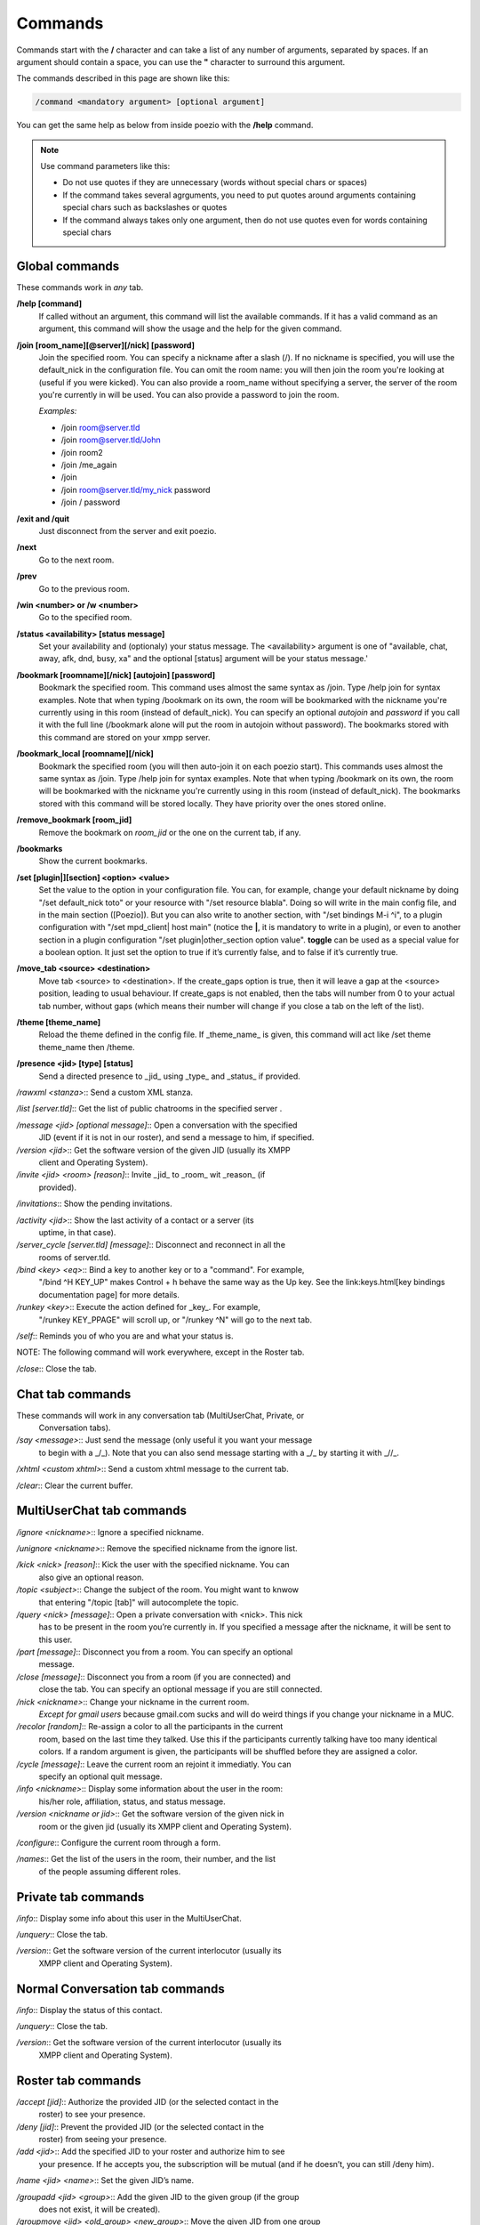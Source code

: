 Commands
========

Commands start with the **/** character and can take a list of any number
of arguments, separated by spaces. If an argument should contain a space,
you can use the **"** character to surround this argument.

The commands described in this page are shown like this:

.. code-block::

    /command <mandatory argument> [optional argument]

You can get the same help as below from inside poezio with the **/help** command.

.. note:: Use command parameters like this:

    - Do not use quotes if they are unnecessary (words without special chars or spaces)
    - If the command takes several agrguments, you need to put quotes around arguments containing special chars such as backslashes or quotes
    - If the command always takes only one argument, then do not use quotes even for words containing special chars

Global commands
~~~~~~~~~~~~~~~

These commands work in *any* tab.

**/help [command]**
    If called without an argument, this command will list the
    available commands. If it has a valid command as an argument, this command
    will show the usage and the help for the given command.

**/join [room_name][@server][/nick] [password]**
    Join the specified room. You
    can specify a nickname after a slash (/). If no nickname is specified, you
    will use the default_nick in the configuration file. You can omit the room
    name: you will then join the room you're looking at (useful if you were
    kicked). You can also provide a room_name without specifying a server, the
    server of the room you're currently in will be used. You can also provide a
    password to join the room.

    *Examples:*

    - /join room@server.tld
    - /join room@server.tld/John
    - /join room2
    - /join /me_again
    - /join
    - /join room@server.tld/my_nick password
    - /join / password

**/exit and /quit**
    Just disconnect from the server and exit poezio.

.. _command-next:
**/next**
    Go to the next room.

.. _command-prev:
**/prev**
    Go to the previous room.

.. _command-win:
**/win <number> or /w <number>**
    Go to the specified room.

.. _command-status:
**/status <availability> [status message]**
    Set your availability and
    (optionaly) your status message. The <availability> argument is one of
    "available, chat, away, afk, dnd, busy, xa" and the optional [status] argument
    will be your status message.'

.. _command-bookmark:
**/bookmark [roomname][/nick] [autojoin] [password]**
    Bookmark the specified
    room. This command uses  almost the same syntax as /join. Type /help join for
    syntax examples. Note that when typing /bookmark on its own, the room will be
    bookmarked with the nickname you're currently using in this room (instead of
    default_nick). You can specify an optional *autojoin* and *password* if you
    call it with the full line (/bookmark alone will put the room in autojoin
    without password). The bookmarks stored with this command are stored on your
    xmpp server.

.. _command-bookmark-local:
**/bookmark_local [roomname][/nick]**
    Bookmark the  specified room (you will
    then auto-join it on each poezio start). This commands uses almost the same
    syntax as /join. Type /help join for syntax examples. Note that when typing
    /bookmark on its own, the room will be bookmarked with the nickname you're
    currently using in this room (instead of default_nick). The bookmarks stored
    with this command will be stored locally. They have priority over the ones
    stored online.

.. _command-remove-bookmark:
**/remove_bookmark [room_jid]**
    Remove the bookmark on *room_jid* or the one on the current tab, if any.

.. _command-bookmarks:
**/bookmarks**
    Show the current bookmarks.

.. _command-set:
**/set [plugin|][section] <option> <value>**
    Set the value to the option in
    your configuration file. You can, for example, change your default nickname
    by doing "/set default_nick toto" or your resource with "/set resource
    blabla".  Doing so will write in the main config file, and in the main
    section ([Poezio]). But you can also write to another section, with "/set
    bindings M-i ^i", to a plugin configuration with "/set mpd_client| host
    main" (notice the **|**, it is mandatory to write in a plugin), or even to
    another section in a plugin configuration "/set plugin|other_section option
    value".  **toggle** can be used as a special value for a boolean option. It
    just set the option to true if it’s currently false, and to false if it’s
    currently true.

.. _command-move-tab:
**/move_tab <source> <destination>**
    Move tab <source> to <destination>. If
    the create_gaps option is true, then it will leave a gap at the <source>
    position, leading to usual behaviour. If create_gaps is not enabled, then the
    tabs will number from 0 to your actual tab number, without gaps (which means
    their number will change if you close a tab on the left of the list).

.. _command-theme:
**/theme [theme_name]**
    Reload the theme defined in the config file. If
    _theme_name_ is given, this command will act like /set theme theme_name then
    /theme.

.. _command-presence:
**/presence <jid> [type] [status]**
    Send a directed presence to _jid_ using
    _type_ and _status_ if provided.

*/rawxml <stanza>*:: Send a custom XML stanza.

*/list [server.tld]*:: Get the list of public chatrooms in the specified server
.

*/message <jid> [optional message]*:: Open a conversation with the specified
 JID (event if it is not in our roster), and send a message to him, if
 specified.

*/version <jid>*:: Get the software version of the given JID (usually its XMPP
 client and Operating System).

*/invite <jid> <room> [reason]*:: Invite _jid_ to _room_ wit _reason_ (if
  provided).

*/invitations*:: Show the pending invitations.

*/activity <jid>*:: Show the last activity of a contact or a server (its
 uptime, in that case).

*/server_cycle [server.tld] [message]*:: Disconnect and reconnect in all the
 rooms of server.tld.

*/bind <key> <eq>*:: Bind a key to another key or to a "command". For example,
 "/bind ^H KEY_UP" makes Control + h behave the same way as the Up key. See the
 link:keys.html[key bindings documentation page] for more details.

*/runkey <key>*:: Execute the action defined for _key_. For example,
 "/runkey KEY_PPAGE" will scroll up, or "/runkey ^N" will go to the next tab.

*/self*:: Reminds you of who you are and what your status is.

NOTE: The following command will work everywhere, except in the Roster tab.

*/close*:: Close the tab.

Chat tab commands
~~~~~~~~~~~~~~~~~

These commands will work in any conversation tab (MultiUserChat, Private, or
 Conversation tabs).

*/say <message>*:: Just send the message (only useful it you want your message
 to begin with a _/_). Note that you can also send message starting with a _/_
 by starting it with _//_.

*/xhtml <custom xhtml>*:: Send a custom xhtml message to the current tab.

*/clear*:: Clear the current buffer.

MultiUserChat tab commands
~~~~~~~~~~~~~~~~~~~~~~~~~~

*/ignore <nickname>*:: Ignore a specified nickname.

*/unignore <nickname>*:: Remove the specified nickname from the ignore list.

*/kick <nick> [reason]*:: Kick the user with the specified nickname. You can
 also give an optional reason.

*/topic <subject>*:: Change the subject of the room. You might want to knwow
 that entering "/topic [tab]" will autocomplete the topic.

*/query <nick> [message]*:: Open a private conversation with <nick>. This nick
 has to be present in the room you’re currently in. If you specified a message
 after the nickname, it will be sent to this user.

*/part [message]*:: Disconnect you from a room. You can specify an optional
 message.

*/close [message]*:: Disconnect you from a room (if you are connected) and
 close the tab. You can specify an optional message if you are still connected.

*/nick <nickname>*:: Change your nickname in the current room.
 *Except for gmail users* because gmail.com sucks and will do weird things
 if you change your nickname in a MUC.

*/recolor [random]*:: Re-assign a color to all the participants in the current
 room, based on the last time they talked. Use this if the participants
 currently talking have too many identical colors. If a random argument is
 given, the participants will be shuffled before they are assigned a color.

*/cycle [message]*:: Leave the current room an rejoint it immediatly. You can
 specify an optional quit message.

*/info <nickname>*:: Display some information about the user in the room:
 his/her role, affiliation, status, and status message.

*/version <nickname or jid>*:: Get the software version of the given nick in
 room or the given jid (usually its XMPP client and Operating System).

*/configure*:: Configure the current room through a form.

*/names*:: Get the list of the users in the room, their number, and the list
 of the people assuming different roles.

Private tab commands
~~~~~~~~~~~~~~~~~~~~

*/info*:: Display some info about this user in the MultiUserChat.

*/unquery*:: Close the tab.

*/version*:: Get the software version of the current interlocutor (usually its
 XMPP client and Operating System).

Normal Conversation tab commands
~~~~~~~~~~~~~~~~~~~~~~~~~~~~~~~~

*/info*:: Display the status of this contact.

*/unquery*:: Close the tab.

*/version*:: Get the software version of the current interlocutor (usually its
 XMPP client and Operating System).

Roster tab commands
~~~~~~~~~~~~~~~~~~~

*/accept [jid]*:: Authorize the provided JID (or the selected contact in the
 roster) to see your presence.

*/deny [jid]*:: Prevent the provided JID (or the selected contact in the
 roster) from seeing your presence.

*/add <jid>*:: Add the specified JID to your roster and authorize him to see
 your presence. If he accepts you, the subscription will be mutual (and if he
 doesn’t, you can still /deny him).

*/name <jid> <name>*:: Set the given JID’s name.

*/groupadd <jid> <group>*:: Add the given JID to the given group (if the group
 does not exist, it will be created).

*/groupmove <jid> <old_group> <new_group>*:: Move the given JID from one group
 to another (the JID has to be in the first group, and the new group  may not
 exist).

*/groupremove <jid> <group>*:: Remove the given JID from the given group (if
 the group is empty after that, it will get deleted).

*/remove [jid]*:: Remove the specified JID from your roster. This will
 unsubscribe you from its presence, cancel its subscription to yours, and
 remove the item from your roster.

*/reconnect*:: Disconnect from the remote server (if connected) and then
 connect to it again.

NOTE: The following commands only exist if your server supports them. If it
does not, you will be notified when you start poezio.

*/block [jid]*:: Block the following JID using simple blocking. You will not
 receive any of his messages and won’t be able to send some to him either.

*/unblock [jid]*:: Unblock a previously blocked JID using simple blocking. You
 will be able to send and receive messages from him again.

*/list_blocks*:: List the blocked JIDs.

NOTE: The following commands do not comply with any XEP or whatever, but they
 can still prove useful when you are migrating to an other JID.

*/export [/path/to/file]*:: Export your contacts into /path/to/file if
 specified, or $HOME/poezio_contacts if not.

*/import [/path/to/file]*:: Import your contacts from /path/to/file if
 specified, or $HOME/poezio_contacts if not.

XML tab commands
~~~~~~~~~~~~~~~~

*/clear*:: Clear the current buffer.
